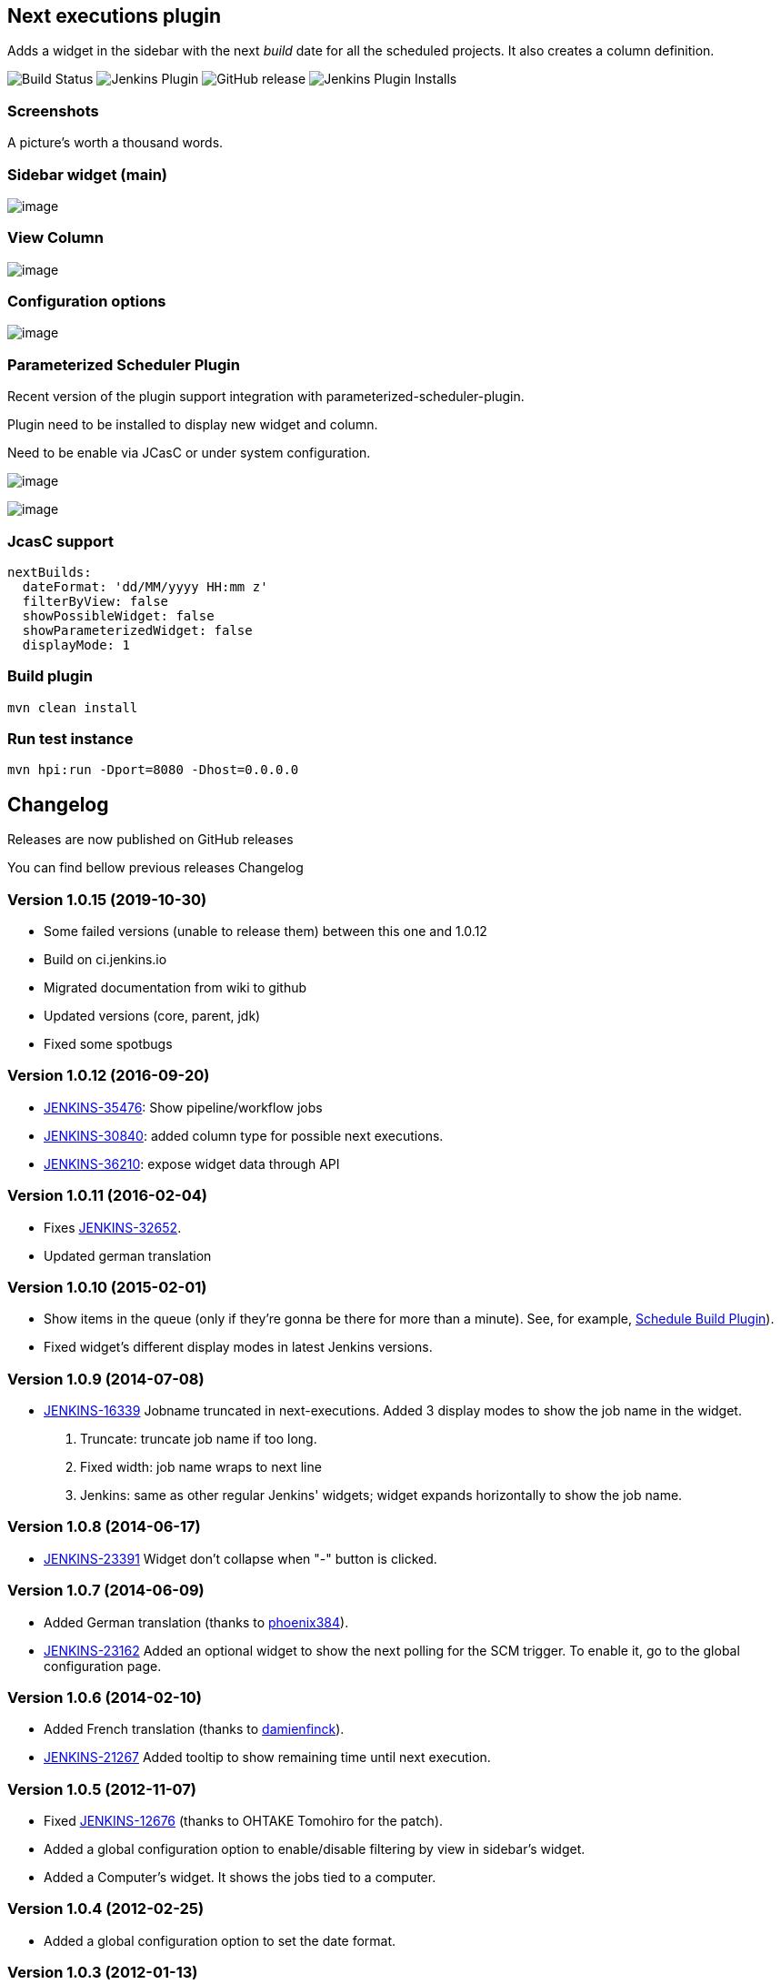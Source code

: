 Next executions plugin
----------------------

Adds a widget in the sidebar with the next _build_ date for all the
scheduled projects. It also creates a column definition.

image:https://ci.jenkins.io/job/Plugins/job/next-executions-plugin/job/main/badge/icon[Build Status]
image:https://img.shields.io/jenkins/plugin/v/next-executions.svg[Jenkins Plugin]
image:https://img.shields.io/github/release/jenkinsci/next-executions-plugin.svg?label=changelog[GitHub release]
image:https://img.shields.io/jenkins/plugin/i/next-executions.svg?color=blue[Jenkins Plugin Installs]

Screenshots
~~~~~~~~~~~

A picture's worth a thousand words.

Sidebar widget (main)
~~~~~~~~~~~~~~~~~~~~~

image:docs/img/home_widget.png[image,title="Jenkins > Next Executions > home_widget.png"]

View Column
~~~~~~~~~~~

image:docs/img/job_column.png[image,title="Jenkins > Next Executions > job_column.png"]

Configuration options
~~~~~~~~~~~~~~~~~~~~~

image:docs/img/global_configuration.png[image,title="Jenkins > Next Executions > next-executions-config_options.png"]


Parameterized Scheduler Plugin
~~~~~~~~~~~~~~~~~~~~~~~~~~~~~~

Recent version of the plugin support integration with parameterized-scheduler-plugin.

Plugin need to be installed to display new widget and column.

Need to be enable via JCasC or under system configuration.

image:docs/img/column_parameterized.png[image,title="Jenkins > Next Executions > next-executions-config_options.png"]

image:docs/img/parameterized_next_execution.png[image,title="Jenkins > Next Executions > next-executions-config_options.png"]



JcasC support
~~~~~~~~~~~~~~

[source,yaml]
----
nextBuilds:
  dateFormat: 'dd/MM/yyyy HH:mm z'
  filterByView: false
  showPossibleWidget: false
  showParameterizedWidget: false
  displayMode: 1
----


Build plugin
~~~~~~~~~~~~

[source,bash]
----
mvn clean install
----

Run test instance
~~~~~~~~~~~~~~~~~

[source,bash]
----
mvn hpi:run -Dport=8080 -Dhost=0.0.0.0
----

Changelog
---------

Releases are now published on GitHub releases

You can find bellow previous releases Changelog

Version 1.0.15 (2019-10-30)
~~~~~~~~~~~~~~~~~~~~~~~~~~~

* Some failed versions (unable to release them)  between this one and 1.0.12
* Build on ci.jenkins.io
* Migrated documentation from wiki to github
* Updated versions (core, parent, jdk)
* Fixed some spotbugs

Version 1.0.12 (2016-09-20)
~~~~~~~~~~~~~~~~~~~~~~~~~~~

* https://issues.jenkins-ci.org/browse/JENKINS-35476[JENKINS-35476]:
Show pipeline/workflow jobs
* https://issues.jenkins-ci.org/browse/JENKINS-30840[JENKINS-30840]:
added column type for possible next executions.
* https://issues.jenkins-ci.org/browse/JENKINS-36210[JENKINS-36210]:
expose widget data through API

Version 1.0.11 (2016-02-04)
~~~~~~~~~~~~~~~~~~~~~~~~~~~

* Fixes
https://issues.jenkins-ci.org/browse/JENKINS-32652[JENKINS-32652].
* Updated german translation

Version 1.0.10 (2015-02-01)
~~~~~~~~~~~~~~~~~~~~~~~~~~~

* Show items in the queue (only if they're gonna be there for more than
a minute). See, for example,
https://wiki.jenkins-ci.org/display/JENKINS/Schedule+Build+Plugin[Schedule
Build Plugin]).
* Fixed widget's different display modes in latest Jenkins versions.

Version 1.0.9 (2014-07-08)
~~~~~~~~~~~~~~~~~~~~~~~~~~

* https://issues.jenkins-ci.org/browse/JENKINS-16339[JENKINS-16339]
Jobname truncated in next-executions. Added 3 display modes to show the
job name in the widget.
1.  Truncate: truncate job name if too long.
2.  Fixed width: job name wraps to next line
3.  Jenkins: same as other regular Jenkins' widgets; widget expands
horizontally to show the job name.

Version 1.0.8 (2014-06-17)
~~~~~~~~~~~~~~~~~~~~~~~~~~

* https://issues.jenkins-ci.org/browse/JENKINS-23391[JENKINS-23391]
Widget don't collapse when "-" button is clicked.

Version 1.0.7 (2014-06-09)
~~~~~~~~~~~~~~~~~~~~~~~~~~

* Added German translation (thanks to
https://github.com/phoenix384[phoenix384]).
* https://issues.jenkins-ci.org/browse/JENKINS-23162[JENKINS-23162]
Added an optional widget to show the next polling for the SCM trigger.
To enable it, go to the global configuration page.

Version 1.0.6 (2014-02-10)
~~~~~~~~~~~~~~~~~~~~~~~~~~

* Added French translation (thanks to
https://github.com/damienfinck[damienfinck]).
* https://issues.jenkins-ci.org/browse/JENKINS-21267[JENKINS-21267]
Added tooltip to show remaining time until next execution.

Version 1.0.5 (2012-11-07)
~~~~~~~~~~~~~~~~~~~~~~~~~~

* Fixed
https://issues.jenkins-ci.org/browse/JENKINS-12676[JENKINS-12676]
(thanks to OHTAKE Tomohiro for the patch).
* Added a global configuration option to enable/disable filtering by
view in sidebar's widget.
* Added a Computer's widget. It shows the jobs tied to a computer.

Version 1.0.4 (2012-02-25)
~~~~~~~~~~~~~~~~~~~~~~~~~~

* Added a global configuration option to set the date format.

Version 1.0.3 (2012-01-13)
~~~~~~~~~~~~~~~~~~~~~~~~~~

* Added ja localization (Thanks to Tadanori Nakagawa).

Version 1.0.2 (2011-06-21)
~~~~~~~~~~~~~~~~~~~~~~~~~~

* Added column definition for the views.
* Shows only projects associated with the view.
* Disabled projects should not be shown.

Version 1.0.1 (2011-06-14)
~~~~~~~~~~~~~~~~~~~~~~~~~~

* Added tooltip to project name.
* Links to projects
* Changed date format to fit same width.
* Shorter project name on widget

Version 1.0.0 (2011-06-09)
~~~~~~~~~~~~~~~~~~~~~~~~~~

* Initial Release.
